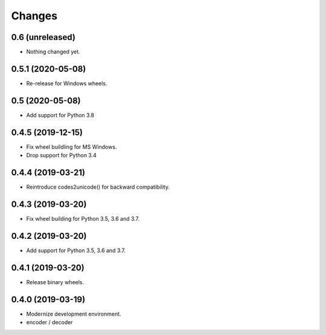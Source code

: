 Changes
=======

0.6 (unreleased)
----------------

- Nothing changed yet.


0.5.1 (2020-05-08)
------------------

- Re-release for Windows wheels.


0.5 (2020-05-08)
----------------

- Add support for Python 3.8


0.4.5 (2019-12-15)
------------------

- Fix wheel buildling for MS Windows.
- Drop support for Python 3.4


0.4.4 (2019-03-21)
------------------

- Reintroduce codes2unicode() for backward compatibility.


0.4.3 (2019-03-20)
------------------

- Fix wheel building for Python 3.5, 3.6 and 3.7.


0.4.2 (2019-03-20)
------------------

- Add support for Python 3.5, 3.6 and 3.7.


0.4.1 (2019-03-20)
------------------

- Release binary wheels.


0.4.0 (2019-03-19)
------------------

- Modernize development environment.
- encoder / decoder
